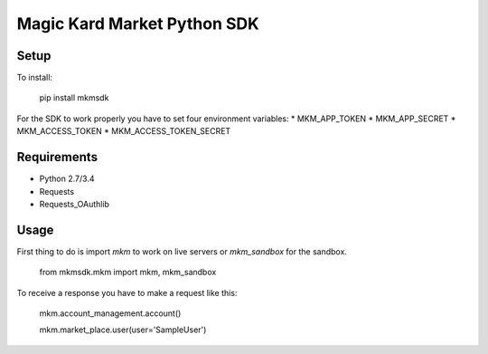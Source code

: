 Magic Kard Market Python SDK
============================

Setup
-----

To install:

    pip install mkmsdk

For the SDK to work properly you have to set four environment variables:
* MKM_APP_TOKEN
* MKM_APP_SECRET
* MKM_ACCESS_TOKEN
* MKM_ACCESS_TOKEN_SECRET

Requirements
------------

* Python 2.7/3.4
* Requests
* Requests_OAuthlib

Usage
-----

First thing to do is import `mkm` to work on live servers or `mkm_sandbox` for the sandbox.

    from mkmsdk.mkm import mkm, mkm_sandbox

To receive a response you have to make a request like this:

    mkm.account_management.account()

    mkm.market_place.user(user='SampleUser')